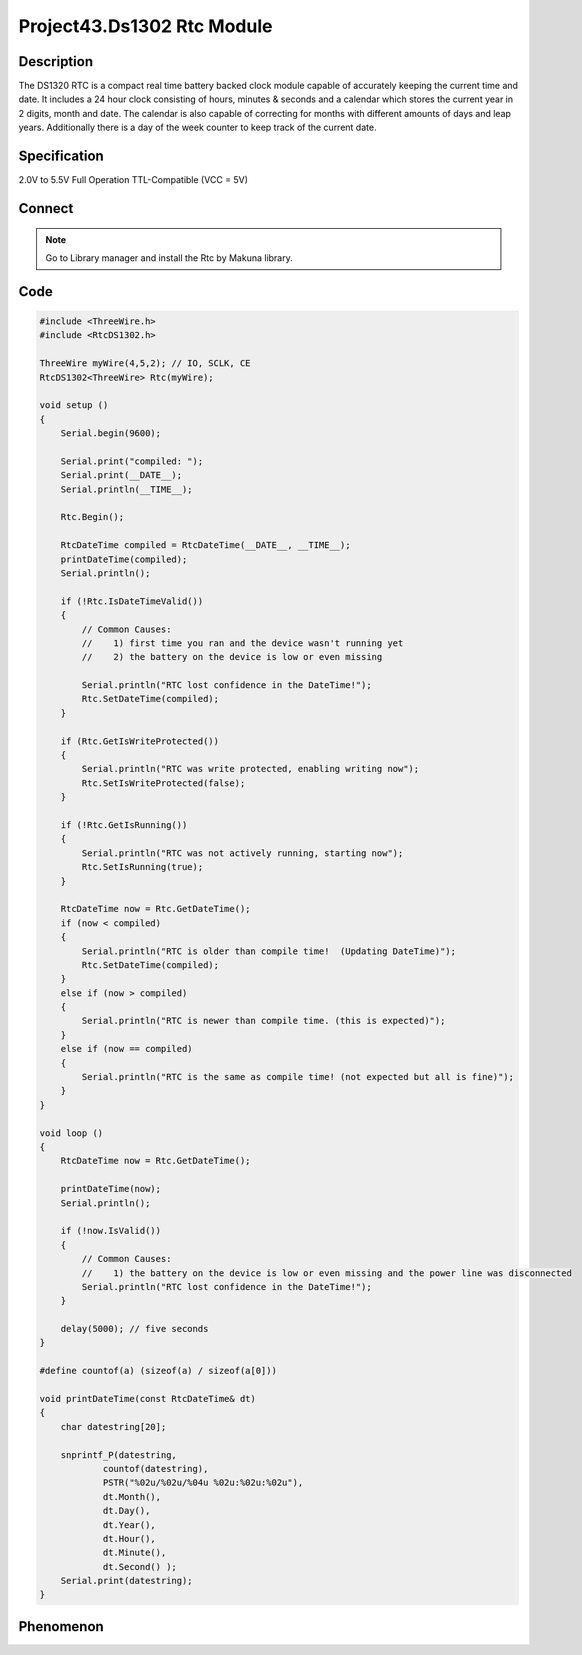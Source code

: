 Project43.Ds1302 Rtc Module
============================

Description
------------
The DS1320 RTC is a compact real time battery backed clock module capable of 
accurately keeping the current time and date. It includes a 24 hour clock consisting 
of hours, minutes & seconds and a calendar which stores the current year in 2 digits, 
month and date. The calendar is also capable of correcting for months with different 
amounts of days and leap years. Additionally there is a day of the week counter to 
keep track of the current date.

Specification
--------------
2.0V to 5.5V Full Operation
TTL-Compatible (VCC = 5V)

Connect
--------

.. image:: /img/connect/43_bb.png

.. note:: Go to Library manager and install the Rtc by Makuna library.

.. image:: img/phenomenon/43-2.png

Code
-----
.. code-block:: c

    #include <ThreeWire.h>  
    #include <RtcDS1302.h>

    ThreeWire myWire(4,5,2); // IO, SCLK, CE
    RtcDS1302<ThreeWire> Rtc(myWire);

    void setup () 
    {
        Serial.begin(9600);

        Serial.print("compiled: ");
        Serial.print(__DATE__);
        Serial.println(__TIME__);

        Rtc.Begin();

        RtcDateTime compiled = RtcDateTime(__DATE__, __TIME__);
        printDateTime(compiled);
        Serial.println();

        if (!Rtc.IsDateTimeValid()) 
        {
            // Common Causes:
            //    1) first time you ran and the device wasn't running yet
            //    2) the battery on the device is low or even missing

            Serial.println("RTC lost confidence in the DateTime!");
            Rtc.SetDateTime(compiled);
        }

        if (Rtc.GetIsWriteProtected())
        {
            Serial.println("RTC was write protected, enabling writing now");
            Rtc.SetIsWriteProtected(false);
        }

        if (!Rtc.GetIsRunning())
        {
            Serial.println("RTC was not actively running, starting now");
            Rtc.SetIsRunning(true);
        }

        RtcDateTime now = Rtc.GetDateTime();
        if (now < compiled) 
        {
            Serial.println("RTC is older than compile time!  (Updating DateTime)");
            Rtc.SetDateTime(compiled);
        }
        else if (now > compiled) 
        {
            Serial.println("RTC is newer than compile time. (this is expected)");
        }
        else if (now == compiled) 
        {
            Serial.println("RTC is the same as compile time! (not expected but all is fine)");
        }
    }

    void loop () 
    {
        RtcDateTime now = Rtc.GetDateTime();

        printDateTime(now);
        Serial.println();

        if (!now.IsValid())
        {
            // Common Causes:
            //    1) the battery on the device is low or even missing and the power line was disconnected
            Serial.println("RTC lost confidence in the DateTime!");
        }

        delay(5000); // five seconds
    }

    #define countof(a) (sizeof(a) / sizeof(a[0]))

    void printDateTime(const RtcDateTime& dt)
    {
        char datestring[20];

        snprintf_P(datestring, 
                countof(datestring),
                PSTR("%02u/%02u/%04u %02u:%02u:%02u"),
                dt.Month(),
                dt.Day(),
                dt.Year(),
                dt.Hour(),
                dt.Minute(),
                dt.Second() );
        Serial.print(datestring);
    }



Phenomenon
-----------

.. image:: /img/phenomenon/43.jpg